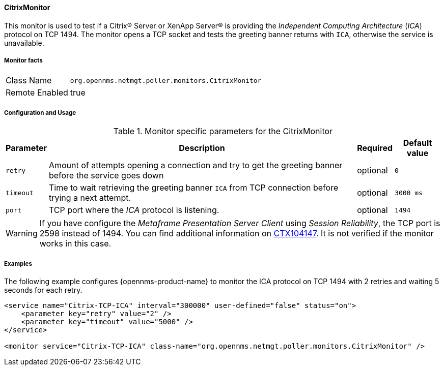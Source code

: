 
// Allow GitHub image rendering
:imagesdir: ../../../images

==== CitrixMonitor

This monitor is used to test if a Citrix(R) Server or XenApp Server(R) is providing the _Independent Computing Architecture_ (_ICA_) protocol on TCP 1494.
The monitor opens a TCP socket and tests the greeting banner returns with `ICA`, otherwise the service is unavailable.

===== Monitor facts

[options="autowidth"]
|===
| Class Name | `org.opennms.netmgt.poller.monitors.CitrixMonitor`
| Remote Enabled | true
|===

===== Configuration and Usage

.Monitor specific parameters for the CitrixMonitor
[options="header, autowidth"]
|===
| Parameter | Description                                                                                             | Required | Default value
| `retry`   | Amount of attempts opening a connection and try to get the greeting banner before the service goes down | optional | `0`
| `timeout` | Time to wait retrieving the greeting banner `ICA` from TCP connection before trying a next attempt.     | optional | `3000 ms`
| `port`    | TCP port where the _ICA_ protocol is listening.                                                         | optional | `1494`
|===

WARNING: If you have configure the _Metaframe Presentation Server Client_ using _Session Reliability_, the TCP port is 2598 instead of 1494.
You can find additional information on http://support.citrix.com/article/CTX104147[CTX104147].
It is not verified if the monitor works in this case.

===== Examples

The following example configures {opennms-product-name} to monitor the ICA protocol on TCP 1494 with 2 retries and waiting 5 seconds for each retry.
[source, xml]
----
<service name="Citrix-TCP-ICA" interval="300000" user-defined="false" status="on">
    <parameter key="retry" value="2" />
    <parameter key="timeout" value="5000" />
</service>

<monitor service="Citrix-TCP-ICA" class-name="org.opennms.netmgt.poller.monitors.CitrixMonitor" />
----
